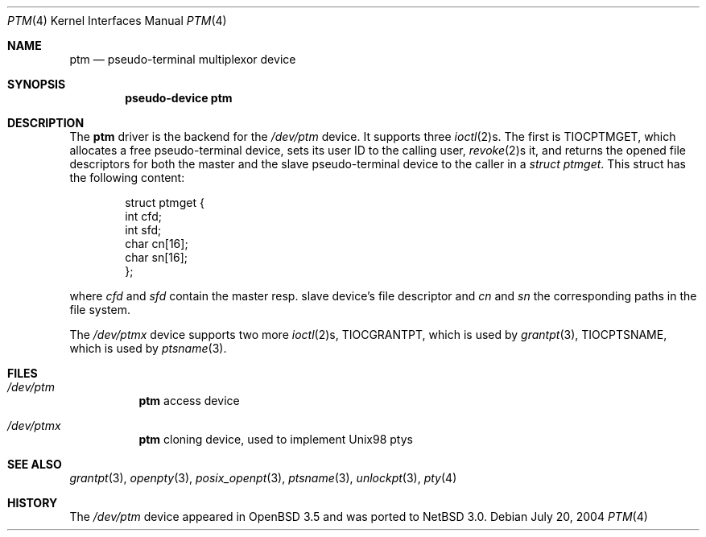 .\"        $NetBSD: ptm.4,v 1.1 2004/07/20 09:04:47 wiz Exp $
.\"
.\" Copyright (c) 2004 Thomas Klausner
.\" All rights reserved.
.\"
.\" Redistribution and use in source and binary forms, with or without
.\" modification, are permitted provided that the following conditions
.\" are met:
.\" 1. Redistributions of source code must retain the above copyright
.\"    notice, this list of conditions and the following disclaimer.
.\" 2. Redistributions in binary form must reproduce the above copyright
.\"    notice, this list of conditions and the following disclaimer in the
.\"    documentation and/or other materials provided with the distribution.
.\" 3. The name of the author may not be used to endorse or promote products
.\"    derived from this software without specific prior written permission
.\"
.\" THIS SOFTWARE IS PROVIDED BY THE AUTHOR ``AS IS'' AND ANY EXPRESS OR
.\" IMPLIED WARRANTIES, INCLUDING, BUT NOT LIMITED TO, THE IMPLIED WARRANTIES
.\" OF MERCHANTABILITY AND FITNESS FOR A PARTICULAR PURPOSE ARE DISCLAIMED.
.\" IN NO EVENT SHALL THE AUTHOR BE LIABLE FOR ANY DIRECT, INDIRECT,
.\" INCIDENTAL, SPECIAL, EXEMPLARY, OR CONSEQUENTIAL DAMAGES (INCLUDING, BUT
.\" NOT LIMITED TO, PROCUREMENT OF SUBSTITUTE GOODS OR SERVICES; LOSS OF USE,
.\" DATA, OR PROFITS; OR BUSINESS INTERRUPTION) HOWEVER CAUSED AND ON ANY
.\" THEORY OF LIABILITY, WHETHER IN CONTRACT, STRICT LIABILITY, OR TORT
.\" INCLUDING NEGLIGENCE OR OTHERWISE) ARISING IN ANY WAY OUT OF THE USE OF
.\" THIS SOFTWARE, EVEN IF ADVISED OF THE POSSIBILITY OF SUCH DAMAGE.
.\"
.Dd July 20, 2004
.Dt PTM 4
.Os
.Sh NAME
.Nm ptm
.Nd pseudo-terminal multiplexor device
.Sh SYNOPSIS
.Cd "pseudo-device ptm"
.Sh DESCRIPTION
The
.Nm
driver is the backend for the
.Pa /dev/ptm
device.
It supports three
.Xr ioctl 2 Ns s.
The first is
.Dv TIOCPTMGET ,
which allocates a free pseudo-terminal device, sets its user ID to
the calling user,
.Xr revoke 2 Ns s
it, and returns the opened file descriptors for both the master
and the slave pseudo-terminal device to the caller in a
.Va struct ptmget .
This struct has the following content:
.Bd -literal -offset indent
struct ptmget {
        int     cfd;
        int     sfd;
        char    cn[16];
        char    sn[16];
};
.Ed
.Pp
where
.Va cfd
and
.Va sfd
contain the master resp. slave device's file descriptor and
.Va cn
and
.Va sn
the corresponding paths in the file system.
.Pp
The
.Pa /dev/ptmx
device supports two more
.Xr ioctl 2 Ns s ,
.Dv TIOCGRANTPT ,
which is used by
.Xr grantpt 3 ,
.Dv TIOCPTSNAME ,
which is used by
.Xr ptsname 3 .
.Sh FILES
.Bl -tag
.It Pa /dev/ptm
.Nm
access device
.It Pa /dev/ptmx
.Nm
cloning device, used to implement Unix98 ptys
.El
.Sh SEE ALSO
.Xr grantpt 3 ,
.Xr openpty 3 ,
.Xr posix_openpt 3 ,
.Xr ptsname 3 ,
.Xr unlockpt 3 ,
.Xr pty 4
.Sh HISTORY
The
.Pa /dev/ptm
device appeared in
.Ox 3.5
and was ported to
.Nx 3.0 .
